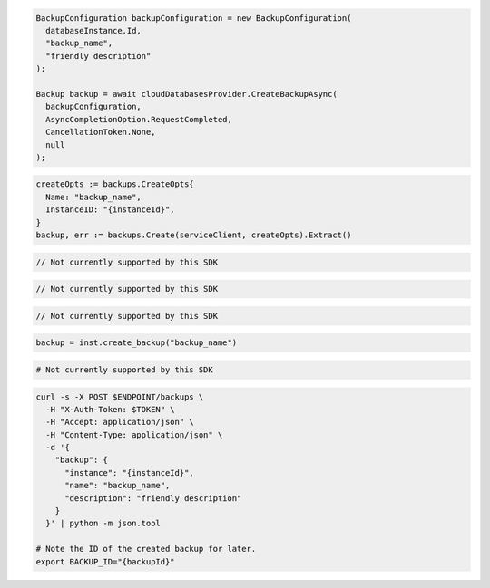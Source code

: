 .. code-block:: csharp

  BackupConfiguration backupConfiguration = new BackupConfiguration(
    databaseInstance.Id,
    "backup_name",
    "friendly description"
  );

  Backup backup = await cloudDatabasesProvider.CreateBackupAsync(
    backupConfiguration,
    AsyncCompletionOption.RequestCompleted,
    CancellationToken.None,
    null
  );

.. code-block:: go

  createOpts := backups.CreateOpts{
    Name: "backup_name",
    InstanceID: "{instanceId}",
  }
  backup, err := backups.Create(serviceClient, createOpts).Extract()

.. code-block:: java

  // Not currently supported by this SDK

.. code-block:: javascript

  // Not currently supported by this SDK

.. code-block:: php

  // Not currently supported by this SDK

.. code-block:: python

  backup = inst.create_backup("backup_name")

.. code-block:: ruby

  # Not currently supported by this SDK

.. code-block:: sh

  curl -s -X POST $ENDPOINT/backups \
    -H "X-Auth-Token: $TOKEN" \
    -H "Accept: application/json" \
    -H "Content-Type: application/json" \
    -d '{
      "backup": {
        "instance": "{instanceId}",
        "name": "backup_name",
        "description": "friendly description"
      }
    }' | python -m json.tool

  # Note the ID of the created backup for later.
  export BACKUP_ID="{backupId}"
